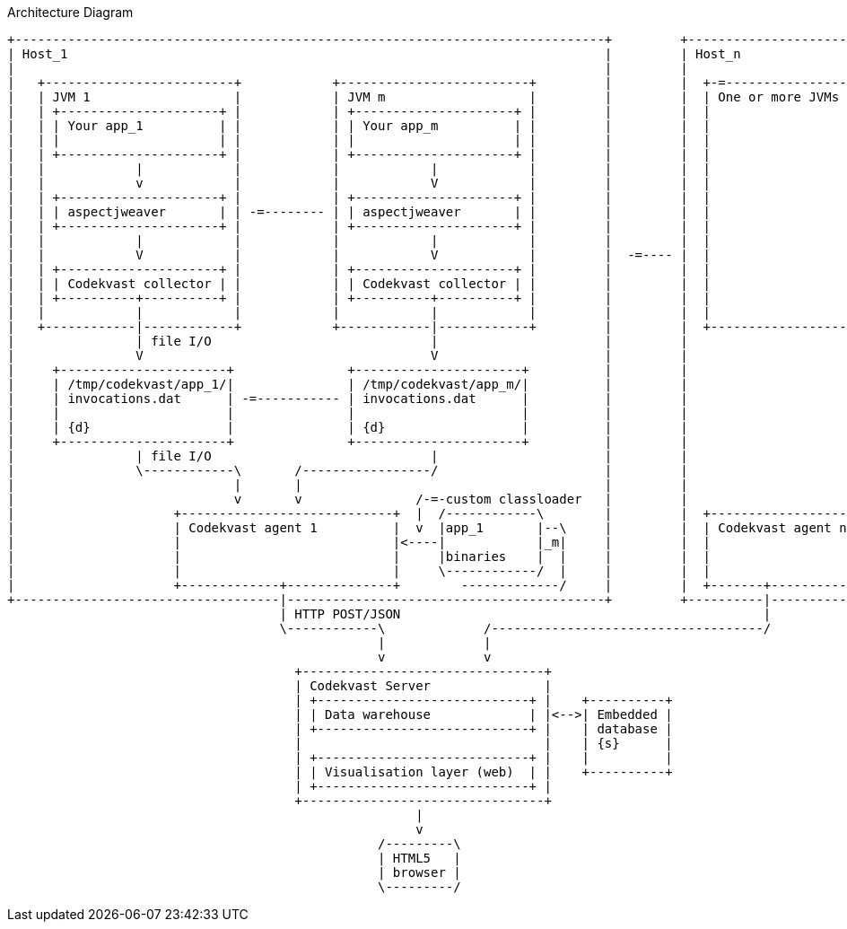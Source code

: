 [ditaa, "architecture-diagram"]
.Architecture Diagram
....
+------------------------------------------------------------------------------+         +-------------------------+
| Host_1                                                                       |         | Host_n                  |
|                                                                              |         |                         |
|   +-------------------------+            +-------------------------+         |         |  +-=-----------------+  |
|   | JVM 1                   |            | JVM m                   |         |         |  | One or more JVMs  |  |
|   | +---------------------+ |            | +---------------------+ |         |         |  |                   |  |
|   | | Your app_1          | |            | | Your app_m          | |         |         |  |                   |  |
|   | |                     | |            | |                     | |         |         |  |                   |  |
|   | +---------------------+ |            | +---------------------+ |         |         |  |                   |  |
|   |            |            |            |            |            |         |         |  |                   |  |
|   |            v            |            |            V            |         |         |  |                   |  |
|   | +---------------------+ |            | +---------------------+ |         |         |  |                   |  |
|   | | aspectjweaver       | | -=-------- | | aspectjweaver       | |         |         |  |                   |  |
|   | +---------------------+ |            | +---------------------+ |         |         |  |                   |  |
|   |            |            |            |            |            |         |         |  |                   |  |
|   |            V            |            |            V            |         |  -=---- |  |                   |  |
|   | +---------------------+ |            | +---------------------+ |         |         |  |                   |  |
|   | | Codekvast collector | |            | | Codekvast collector | |         |         |  |                   |  |
|   | +----------+----------+ |            | +----------+----------+ |         |         |  |                   |  |
|   |            |            |            |            |            |         |         |  |                   |  |
|   +------------|------------+            +------------|------------+         |         |  +-------------------+  |
|                | file I/O                             |                      |         |                         |
|                V                                      V                      |         |                         |
|     +----------------------+               +----------------------+          |         |                         |
|     | /tmp/codekvast/app_1/|               | /tmp/codekvast/app_m/|          |         |                         |
|     | invocations.dat      | -=----------- | invocations.dat      |          |         |                         |
|     |                      |               |                      |          |         |                         |
|     | {d}                  |               | {d}                  |          |         |                         |
|     +----------------------+               +----------------------+          |         |                         |
|                | file I/O                             |                      |         |                         |
|                \------------\       /-----------------/                      |         |                         |
|                             |       |                                        |         |                         |
|                             v       v               /-=-custom classloader   |         |                         |
|                     +----------------------------+  |  /------------\        |         |  +--------------------+ |
|                     | Codekvast agent 1          |  v  |app_1       |--\     |         |  | Codekvast agent n  | |
|                     |                            |<----|            |_m|     |         |  |                    | |
|                     |                            |     |binaries    |  |     |         |  |                    | |
|                     |                            |     \------------/  |     |         |  |                    | |
|                     +-------------+--------------+        -------------/     |         |  +-------+------------+ |
+-----------------------------------|------------------------------------------+         +----------|--------------+
                                    | HTTP POST/JSON                                                |
                                    \------------\             /------------------------------------/
                                                 |             |
                                                 v             v
                                      +--------------------------------+
                                      | Codekvast Server               |
                                      | +----------------------------+ |    +----------+
                                      | | Data warehouse             | |<-->| Embedded |
                                      | +----------------------------+ |    | database |
                                      |                                |    | {s}      |
                                      | +----------------------------+ |    |          |
                                      | | Visualisation layer (web)  | |    +----------+
                                      | +----------------------------+ |
                                      +--------------------------------+
                                                      |
                                                      v
                                                 /---------\
                                                 | HTML5   |
                                                 | browser |
                                                 \---------/

....
